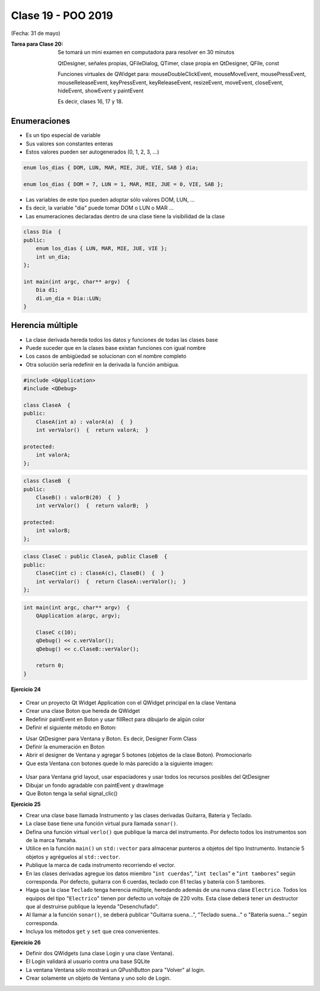 .. -*- coding: utf-8 -*-

.. _rcs_subversion:

Clase 19 - POO 2019
===================
(Fecha: 31 de mayo)

:Tarea para Clase 20:
	Se tomará un mini examen en computadora para resolver en 30 minutos

	QtDesigner, señales propias, QFileDialog, QTimer, clase propia en QtDesigner, QFile, const

	Funciones virtuales de QWidget para: mouseDoubleClickEvent, mouseMoveEvent, mousePressEvent, mouseReleaseEvent, keyPressEvent, keyReleaseEvent, resizeEvent, moveEvent, closeEvent, hideEvent, showEvent y paintEvent

	Es decir, clases 16, 17 y 18.


Enumeraciones
^^^^^^^^^^^^^

- Es un tipo especial de variable
- Sus valores son constantes enteras
- Estos valores pueden ser autogenerados (0, 1, 2, 3, ...)

.. code-block:: c	

	enum los_dias { DOM, LUN, MAR, MIE, JUE, VIE, SAB } dia;

	enum los_dias { DOM = 7, LUN = 1, MAR, MIE, JUE = 0, VIE, SAB };

- Las variables de este tipo pueden adoptar sólo valores DOM, LUN, ...
- Es decir, la variable "dia" puede tomar DOM o LUN o MAR ...
- Las enumeraciones declaradas dentro de una clase tiene la visibilidad de la clase

.. code-block:: c	

	class Dia  {
	public:
	    enum los_dias { LUN, MAR, MIE, JUE, VIE };
	    int un_dia;
	};

	int main(int argc, char** argv)  {
	    Dia d1;
	    d1.un_dia = Dia::LUN;
	}

Herencia múltiple
^^^^^^^^^^^^^^^^^

- La clase derivada hereda todos los datos y funciones de todas las clases base
- Puede suceder que en la clases base existan funciones con igual nombre
- Los casos de ambigüedad se solucionan con el nombre completo
- Otra solución sería redefinir en la derivada la función ambigua.

.. code-block:: c	

	#include <QApplication>
	#include <QDebug>

	class ClaseA  {
	public:
	    ClaseA(int a) : valorA(a)  {  }
	    int verValor()  {  return valorA;  }

	protected:
	    int valorA;
	};

.. code-block:: c	

	class ClaseB  {
	public:
	    ClaseB() : valorB(20)  {  }
	    int verValor()  {  return valorB;  }

	protected:
	    int valorB;
	};

.. code-block:: c	

	class ClaseC : public ClaseA, public ClaseB  {
	public:
	    ClaseC(int c) : ClaseA(c), ClaseB()  {  }
	    int verValor()  {  return ClaseA::verValor();  }
	};

.. code-block:: c	

	int main(int argc, char** argv)  {
	    QApplication a(argc, argv);

	    ClaseC c(10);
	    qDebug() << c.verValor();  
	    qDebug() << c.ClaseB::verValor();  

	    return 0;
	}
	

**Ejercicio 24**
 
.. figure:: images/clase15/ejercicio.jpg 

- Crear un proyecto Qt Widget Application con el QWidget principal en la clase Ventana
- Crear una clase Boton que hereda de QWidget
- Redefinir paintEvent en Boton y usar fillRect para dibujarlo de algún color
- Definir el siguiente método en Boton:

.. code-block:: c
	Boton * boton = new Boton;
	boton->colorear( Boton::Azul );

	// Este método recibe como parámetro una enumeración que puede ser:
	// Boton::Azul  Boton::Verde  Boton::Magenta

- Usar QtDesigner para Ventana y Boton. Es decir, Designer Form Class
- Definir la enumeración en Boton
- Abrir el designer de Ventana y agregar 5 botones (objetos de la clase Boton). Promocionarlo
- Que esta Ventana con botones quede lo más parecido a la siguiente imagen:

.. figure:: images/clase19/botones.png

- Usar para Ventana grid layout, usar espaciadores y usar todos los recursos posibles del QtDesigner
- Dibujar un fondo agradable con paintEvent y drawImage
- Que Boton tenga la señal signal_clic()




**Ejercicio 25** 

- Crear una clase base llamada Instrumento y las clases derivadas Guitarra, Bateria y Teclado.  
- La clase base tiene una función virtual pura llamada ``sonar()``. 
- Defina una función virtual ``verlo()`` que publique la marca del instrumento. Por defecto todos los instrumentos son de la marca Yamaha. 
- Utilice en la función ``main()`` un ``std::vector`` para almacenar punteros a objetos del tipo Instrumento. Instancie 5 objetos y agréguelos al ``std::vector``.
- Publique la marca de cada instrumento recorriendo el vector.
- En las clases derivadas agregue los datos miembro "``int cuerdas``", "``int teclas``" e "``int tambores``" según corresponda. Por defecto, guitarra con 6 cuerdas, teclado con 61 teclas y batería con 5 tambores.
- Haga que la clase ``Teclado`` tenga herencia múltiple, heredando además de una nueva clase ``Electrico``. Todos los equipos del tipo "``Electrico``" tienen por defecto un voltaje de 220 volts. Esta clase deberá tener un destructor que al destruirse publique la leyenda "Desenchufado".
- Al llamar a la función ``sonar()``, se deberá publicar "Guitarra suena...", "Teclado suena..." o "Batería suena..." según corresponda.
- Incluya los métodos ``get`` y ``set`` que crea convenientes.

**Ejercicio 26** 

- Definir dos QWidgets (una clase Login y una clase Ventana).
- El Login validará al usuario contra una base SQLite
- La ventana Ventana sólo mostrará un QPushButton para "Volver" al login.
- Crear solamente un objeto de Ventana y uno solo de Login.













